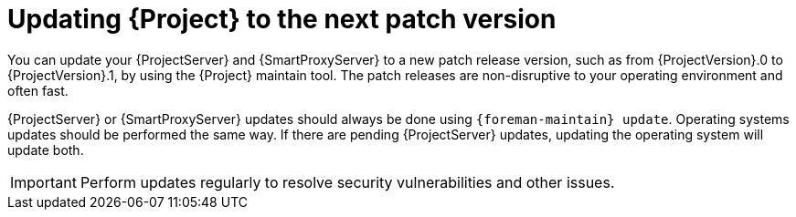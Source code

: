 [id="updating-project-to-next-patch-version_{context}"]
= Updating {Project} to the next patch version

You can update your {ProjectServer} and {SmartProxyServer} to a new patch release version, such as from {ProjectVersion}.0 to {ProjectVersion}.1, by using the {Project} maintain tool.
The patch releases are non-disruptive to your operating environment and often fast.

{ProjectServer} or {SmartProxyServer} updates should always be done using `{foreman-maintain} update`.
Operating systems updates should be performed the same way.
If there are pending {ProjectServer} updates, updating the operating system will update both.

[IMPORTANT]
====
Perform updates regularly to resolve security vulnerabilities and other issues.
====

